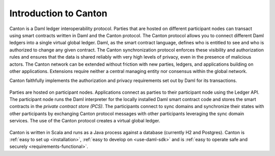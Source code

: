 ..
   Copyright (c) 2023 Digital Asset (Switzerland) GmbH and/or its affiliates.
..
   Proprietary code. All rights reserved.

Introduction to Canton
======================

Canton is a Daml ledger interoperability protocol.
Parties that are hosted on different participant nodes can transact using smart contracts written in Daml and the Canton
protocol. The Canton protocol allows you to connect different Daml ledgers into a single virtual global ledger.
Daml, as the smart contract language, defines who is entitled to see and who is authorized to change any given
contract. The Canton synchronization protocol enforces these visibility and authorization rules and ensures that
the data is shared reliably with very high levels of privacy, even in the presence of malicious actors. The Canton network can be extended without friction with new parties, ledgers, and applications building on other
applications. Extensions require neither a central managing entity nor consensus within the global network.

Canton faithfully implements the authorization and privacy requirements set out by Daml for its transactions.

.. https://app.lucidchart.com/documents/edit/da3c4533-a787-4669-b1e9-2446996072dc/0_0
.. figure:: ./images/topology.png
   :align: center
   :width: 80%

   Parties are hosted on participant nodes. Applications connect as parties to their participant node using the Ledger API.
   The participant node runs the Daml interpreter for the locally installed Daml smart contract code and stores the smart contracts
   in the *private contract store (PCS)*. The participants connect to sync domains and synchronize their states
   with other participants by exchanging Canton protocol messages with other participants leveraging the sync domain
   services. The use of the Canton protocol creates a virtual global ledger.

Canton is written in Scala and runs as a Java process against a database (currently H2 and Postgres).
Canton is :ref:`easy to set up <installation>`, :ref:`easy to develop on <use-daml-sdk>` and is
:ref:`easy to operate safe and securely <requirements-functional>`.
